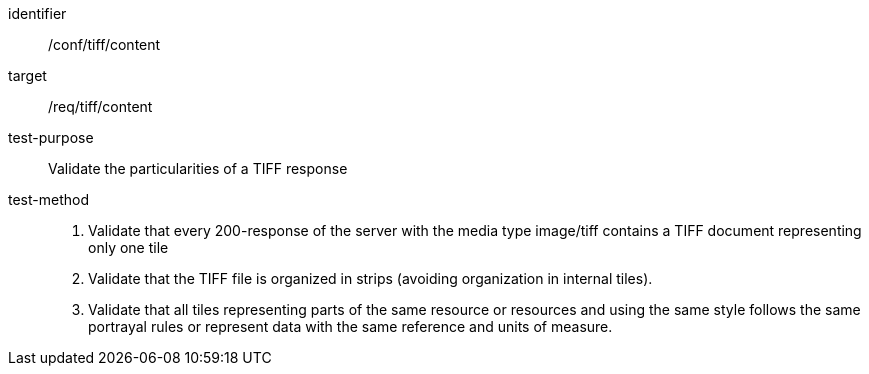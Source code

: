 [[ats_tiff_content]]
////
[width="90%",cols="2,6a"]
|===
^|*Abstract Test {counter:ats-id}* |*/conf/tiff/content*
^|Test Purpose |Validate the particularities of a TIFF response
^|Requirement |/req/tiff/content
^|Test Method |1. Validate that every 200-response of the server with the media type image/tiff contains a TIFF document representing only one tile

2. Validate that the TIFF file is organized in strips (avoiding organization in internal tiles).

3. Validate that all tiles representing parts of the same resource or resources and using the same style follows the same portrayal rules or represent data with the same reference and units of measure.
|===
////


[abstract_test]
====
[%metadata]
identifier:: /conf/tiff/content
target:: /req/tiff/content
test-purpose:: Validate the particularities of a TIFF response
test-method::
+
--
1. Validate that every 200-response of the server with the media type image/tiff contains a TIFF document representing only one tile

2. Validate that the TIFF file is organized in strips (avoiding organization in internal tiles).

3. Validate that all tiles representing parts of the same resource or resources and using the same style follows the same portrayal rules or represent data with the same reference and units of measure.
--
====
